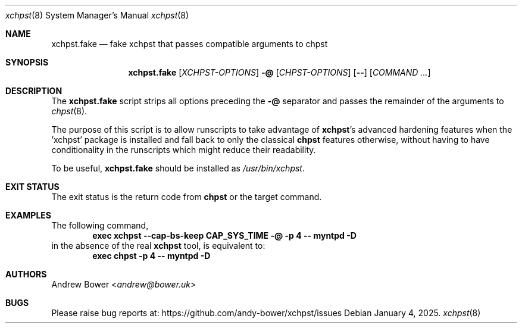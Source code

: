 .Dd January 4, 2025.
.Dt xchpst 8
.Os
.Sh NAME
.Nm xchpst.fake
.Nd fake xchpst that passes compatible arguments to chpst
.Sh SYNOPSIS
.Nm
.Op Ar XCHPST-OPTIONS
.Fl @
.Op Ar CHPST-OPTIONS
.Op Fl -
.Op Ar COMMAND ...
.Sh DESCRIPTION
.Pp
The
.Nm
script strips all options preceding the
.Fl @
separator
and passes the remainder of the arguments to
.Xr chpst 8 .
.Pp
The purpose of this script is to allow runscripts to take advantage of
.Nm xchpst Ns 's
advanced hardening features when the 'xchpst' package is installed and
fall back to only the classical
.Nm chpst
features otherwise, without having to have conditionality in the
runscripts which might reduce their readability.
.Pp
To be useful,
.Nm
should be installed as
.Pa /usr/bin/xchpst .
.Sh EXIT STATUS
The exit status is the return code from
.Nm chpst
or the target command.
.Sh EXAMPLES
The following command,
.Dl exec xchpst --cap-bs-keep CAP_SYS_TIME -@ -p 4 -- myntpd -D
in the absence of the real
.Nm xchpst
tool, is equivalent to:
.Dl exec chpst -p 4 -- myntpd -D
.Sh AUTHORS
.An -nosplit
.An Andrew Bower Aq Mt andrew@bower.uk
.Sh BUGS
Please raise bug reports at:
.Lk https://github.com/andy-bower/xchpst/issues
